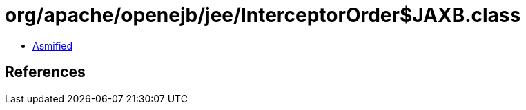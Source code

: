 = org/apache/openejb/jee/InterceptorOrder$JAXB.class

 - link:InterceptorOrder$JAXB-asmified.java[Asmified]

== References

